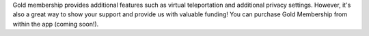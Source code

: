 Gold membership provides additional features such as virtual teleportation and additional privacy settings. However, it's also a great way to show your support and provide us with valuable funding! You can purchase Gold Membership from within the app (coming soon!).
